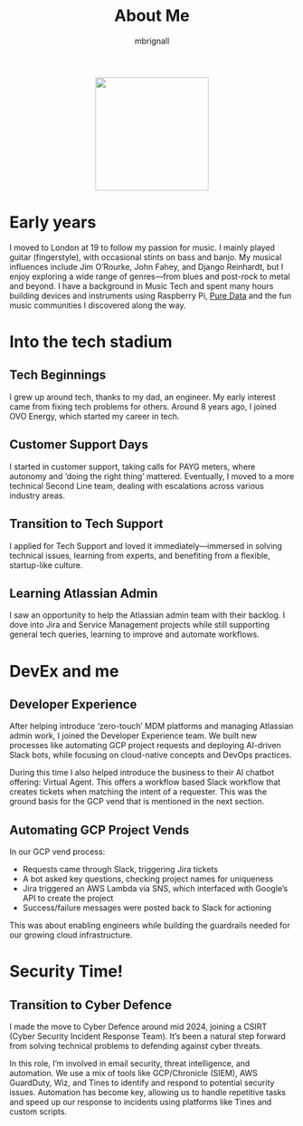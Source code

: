 #+TITLE: About Me
#+author: mbrignall

#+ATTR_HTML: :style margin:auto; display:block; width:200px
[[./mbrignl.jpg]]

* Early years
I moved to London at 19 to follow my passion for music. I mainly played guitar (fingerstyle), with occasional stints on bass and banjo. My musical influences include Jim O’Rourke, John Fahey, and Django Reinhardt, but I enjoy exploring a wide range of genres—from blues and post-rock to metal and beyond. I have a background in Music Tech and spent many hours building devices and instruments using Raspberry Pi, [[https://puredata.info/][Pure Data]] and the fun music communities I discovered along the way. 

* Into the tech stadium

** Tech Beginnings
I grew up around tech, thanks to my dad, an engineer. My early interest came from fixing tech problems for others. Around 8 years ago, I joined OVO Energy, which started my career in tech.

** Customer Support Days
I started in customer support, taking calls for PAYG meters, where autonomy and ‘doing the right thing’ mattered. Eventually, I moved to a more technical Second Line team, dealing with escalations across various industry areas.

** Transition to Tech Support
I applied for Tech Support and loved it immediately—immersed in solving technical issues, learning from experts, and benefiting from a flexible, startup-like culture.

** Learning Atlassian Admin
I saw an opportunity to help the Atlassian admin team with their backlog. I dove into Jira and Service Management projects while still supporting general tech queries, learning to improve and automate workflows.

* DevEx and me

** Developer Experience
After helping introduce ‘zero-touch’ MDM platforms and managing Atlassian admin work, I joined the Developer Experience team. We built new processes like automating GCP project requests and deploying AI-driven Slack bots, while focusing on cloud-native concepts and DevOps practices.

During this time I also helped introduce the business to their AI chatbot offering: Virtual Agent. This offers a workflow based Slack workflow that creates tickets when matching the intent of a requester. This was the ground basis for the GCP vend that is mentioned in the next section.

** Automating GCP Project Vends
In our GCP vend process:
- Requests came through Slack, triggering Jira tickets
- A bot asked key questions, checking project names for uniqueness
- Jira triggered an AWS Lambda via SNS, which interfaced with Google’s API to create the project
- Success/failure messages were posted back to Slack for actioning

This was about enabling engineers while building the guardrails needed for our growing cloud infrastructure.

* Security Time!

** Transition to Cyber Defence
I made the move to Cyber Defence around mid 2024, joining a CSIRT (Cyber Security Incident Response Team). It’s been a natural step forward from solving technical problems to defending against cyber threats.

In this role, I’m involved in email security, threat intelligence, and automation. We use a mix of tools like GCP/Chronicle (SIEM), AWS GuardDuty, Wiz, and Tines to identify and respond to potential security issues. Automation has become key, allowing us to handle repetitive tasks and speed up our response to incidents using platforms like Tines and custom scripts.
